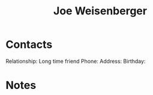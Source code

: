 :PROPERTIES:
:ID:       0b26d9b4-1dd2-402b-854f-4cf158ccd2c5
:END:
#+title: Joe Weisenberger
#+filetags: People CRM

* Contacts

Relationship: Long time friend
Phone:
Address:
Birthday:

* Notes
